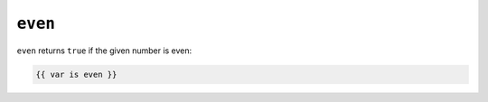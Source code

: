 ``even``
========

``even`` returns ``true`` if the given number is even:

.. code-block:: twig

    {{ var is even }}

.. seealso:: :doc:`odd<../tests/odd>`
